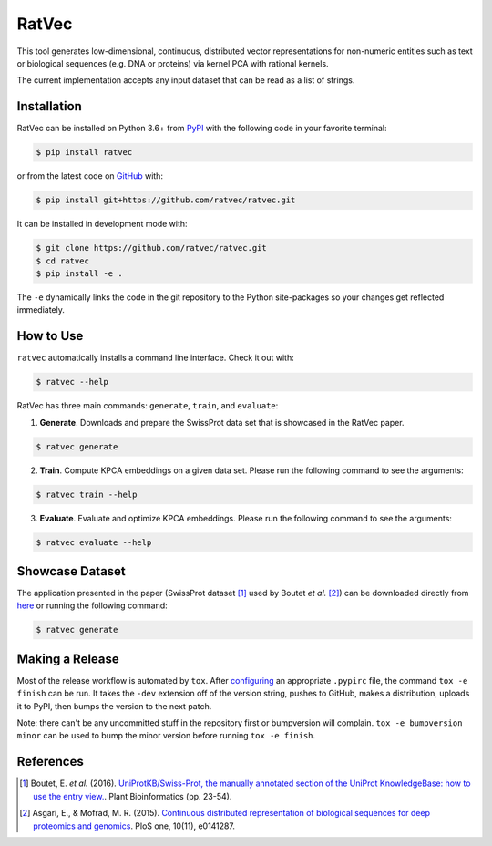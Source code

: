 RatVec
======
This tool generates low-dimensional, continuous, distributed vector representations for non-numeric entities such as
text or biological sequences (e.g. DNA or proteins) via kernel PCA with rational kernels.

The current implementation accepts any input dataset that can be read as a list of strings.

Installation |pypi_version| |python_versions| |pypi_license|
------------------------------------------------------------
RatVec can be installed on Python 3.6+ from `PyPI <https://pypi.python.org/pypi/ratvec>`_ with the following code in
your favorite terminal:

.. code-block:: sh

    $ pip install ratvec

or from the latest code on `GitHub <https://github.com/ratvec/ratvec>`_ with:

.. code-block:: sh

   $ pip install git+https://github.com/ratvec/ratvec.git

It can be installed in development mode with:

.. code-block:: sh

   $ git clone https://github.com/ratvec/ratvec.git
   $ cd ratvec
   $ pip install -e .

The ``-e`` dynamically links the code in the git repository to the Python site-packages so your changes get
reflected immediately.

How to Use
----------
``ratvec`` automatically installs a command line interface. Check it out with:

.. code-block:: sh

   $ ratvec --help

RatVec has three main commands: ``generate``, ``train``, and ``evaluate``:

1. **Generate**. Downloads and prepare the SwissProt data set that is showcased in the RatVec paper.

.. code-block:: sh

   $ ratvec generate

2. **Train**. Compute KPCA embeddings on a given data set. Please run the following command to see the arguments:

.. code-block:: sh

   $ ratvec train --help

3. **Evaluate**. Evaluate and optimize KPCA embeddings. Please run the following command to see the arguments:

.. code-block:: sh

   $ ratvec evaluate --help

Showcase Dataset
----------------
The application presented in the paper (SwissProt dataset [1]_ used by Boutet *et al.* [2]_) can be downloaded directly
from `here <https://dataverse.harvard.edu/dataset.xhtml?persistentId=doi:10.7910/DVN/JMFHTN>`_ or running the following
command:

.. code-block:: sh

   $ ratvec generate

Making a Release
----------------
Most of the release workflow is automated by ``tox``. After `configuring <https://truveris.github.io/articles/configuring-pypirc/>`_
an appropriate ``.pypirc`` file, the command ``tox -e finish`` can be run. It takes the ``-dev`` extension off of the
version string, pushes to GitHub, makes a distribution, uploads it to PyPI, then bumps the version to the next patch.

Note: there can't be any uncommitted stuff in the repository first or bumpversion will complain.
``tox -e bumpversion minor`` can be used to bump the minor version before running ``tox -e finish``.

References
----------
.. [1] Boutet, E. *et al.* (2016). `UniProtKB/Swiss-Prot, the manually annotated section of the UniProt KnowledgeBase:
   how to use the entry view. <https://doi.org/10.1007/978-1-4939-3167-5_2>`_. Plant Bioinformatics (pp. 23-54).

.. [2] Asgari, E., & Mofrad, M. R. (2015). `Continuous distributed representation of biological sequences for deep
   proteomics and genomics <https://doi.org/10.1371/journal.pone.0141287>`_. PloS one, 10(11), e0141287.


.. |python_versions| image:: https://img.shields.io/pypi/pyversions/ratvec.svg
    :alt: Python versions supported by RatVec

.. |pypi_version| image:: https://img.shields.io/pypi/v/ratvec.svg
    :alt: Current version of RatVec on PyPI

.. |pypi_license| image:: https://img.shields.io/pypi/l/ratvec.svg
    :alt: RatVec is distributed under the Apache 2.0 License
